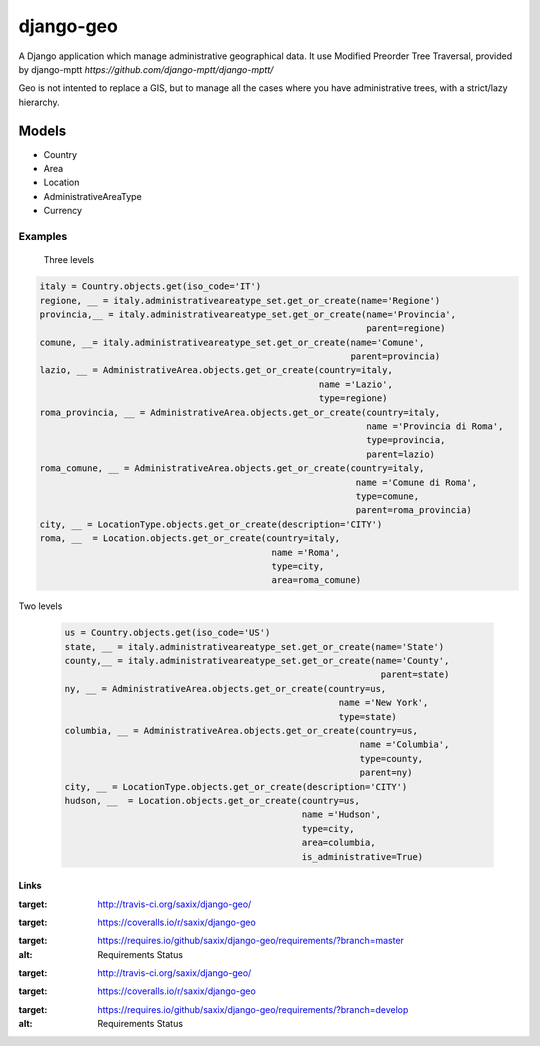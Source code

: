 ================
django-geo
================

A Django application which manage administrative geographical data.
It use Modified Preorder Tree Traversal, provided by django-mptt `https://github.com/django-mptt/django-mptt/`

Geo is not intented to replace a GIS, but to manage all the cases where you have
administrative trees, with a strict/lazy hierarchy.

Models
======

* Country
* Area
* Location
* AdministrativeAreaType
* Currency

Examples
--------

 Three levels

.. code-block:: python

    italy = Country.objects.get(iso_code='IT')
    regione, __ = italy.administrativeareatype_set.get_or_create(name='Regione')
    provincia,__ = italy.administrativeareatype_set.get_or_create(name='Provincia',
                                                                  parent=regione)
    comune, __= italy.administrativeareatype_set.get_or_create(name='Comune',
                                                               parent=provincia)
    lazio, __ = AdministrativeArea.objects.get_or_create(country=italy,
                                                         name ='Lazio',
                                                         type=regione)
    roma_provincia, __ = AdministrativeArea.objects.get_or_create(country=italy,
                                                                  name ='Provincia di Roma',
                                                                  type=provincia,
                                                                  parent=lazio)
    roma_comune, __ = AdministrativeArea.objects.get_or_create(country=italy,
                                                                name ='Comune di Roma',
                                                                type=comune,
                                                                parent=roma_provincia)
    city, __ = LocationType.objects.get_or_create(description='CITY')
    roma, __  = Location.objects.get_or_create(country=italy,
                                                name ='Roma',
                                                type=city,
                                                area=roma_comune)

Two levels

 .. code-block:: python

    us = Country.objects.get(iso_code='US')
    state, __ = italy.administrativeareatype_set.get_or_create(name='State')
    county,__ = italy.administrativeareatype_set.get_or_create(name='County',
                                                                parent=state)
    ny, __ = AdministrativeArea.objects.get_or_create(country=us,
                                                        name ='New York',
                                                        type=state)
    columbia, __ = AdministrativeArea.objects.get_or_create(country=us,
                                                            name ='Columbia',
                                                            type=county,
                                                            parent=ny)
    city, __ = LocationType.objects.get_or_create(description='CITY')
    hudson, __  = Location.objects.get_or_create(country=us,
                                                 name ='Hudson',
                                                 type=city,
                                                 area=columbia,
                                                 is_administrative=True)


Links
~~~~~

+--------------------+----------------+--------------+------------------------+
| Stable             | |master-build| | |master-cov| | |master-req|           |
+--------------------+----------------+--------------+------------------------+
| Development        | |dev-build|    | |dev-cov|    | |dev-req|              |
+--------------------+----------------+--------------+------------------------+
| Project home page: |https://github.com/saxix/django-geo             |
+--------------------+---------------+----------------------------------------+
| Issue tracker:     |https://github.com/saxix/django-geo/issues?sort |
+--------------------+---------------+----------------------------------------+
| Download:          |http://pypi.python.org/pypi/django-geo/         |
+--------------------+---------------+----------------------------------------+
| Documentation:     |https://django-geo.readthedocs.org/en/latest/   |
+--------------------+---------------+--------------+-------------------------+

.. |master-build| image:: https://secure.travis-ci.org/saxix/django-geo.png?branch=master
:target: http://travis-ci.org/saxix/django-geo/

.. |master-cov| image:: https://coveralls.io/repos/saxix/django-geo/badge.png?branch=master
:target: https://coveralls.io/r/saxix/django-geo

.. |master-req| image:: https://requires.io/github/saxix/django-geo/requirements.png?branch=master
:target: https://requires.io/github/saxix/django-geo/requirements/?branch=master
:alt: Requirements Status


.. |dev-build| image:: https://secure.travis-ci.org/saxix/django-geo.png?branch=develop
:target: http://travis-ci.org/saxix/django-geo/

.. |dev-cov| image:: https://coveralls.io/repos/saxix/django-geo/badge.png?branch=develop
:target: https://coveralls.io/r/saxix/django-geo

.. |dev-req| image:: https://requires.io/github/saxix/django-geo/requirements.png?branch=develop
:target: https://requires.io/github/saxix/django-geo/requirements/?branch=develop
:alt: Requirements Status

